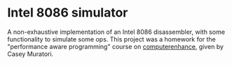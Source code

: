 * Intel 8086 simulator
A non-exhaustive implementation of an Intel 8086 disassembler, with some functionality to simulate some ops.
This project was a homework for the "performance aware programming" course on [[https://www.computerenhance.com/][computerenhance]], given by Casey Muratori.

